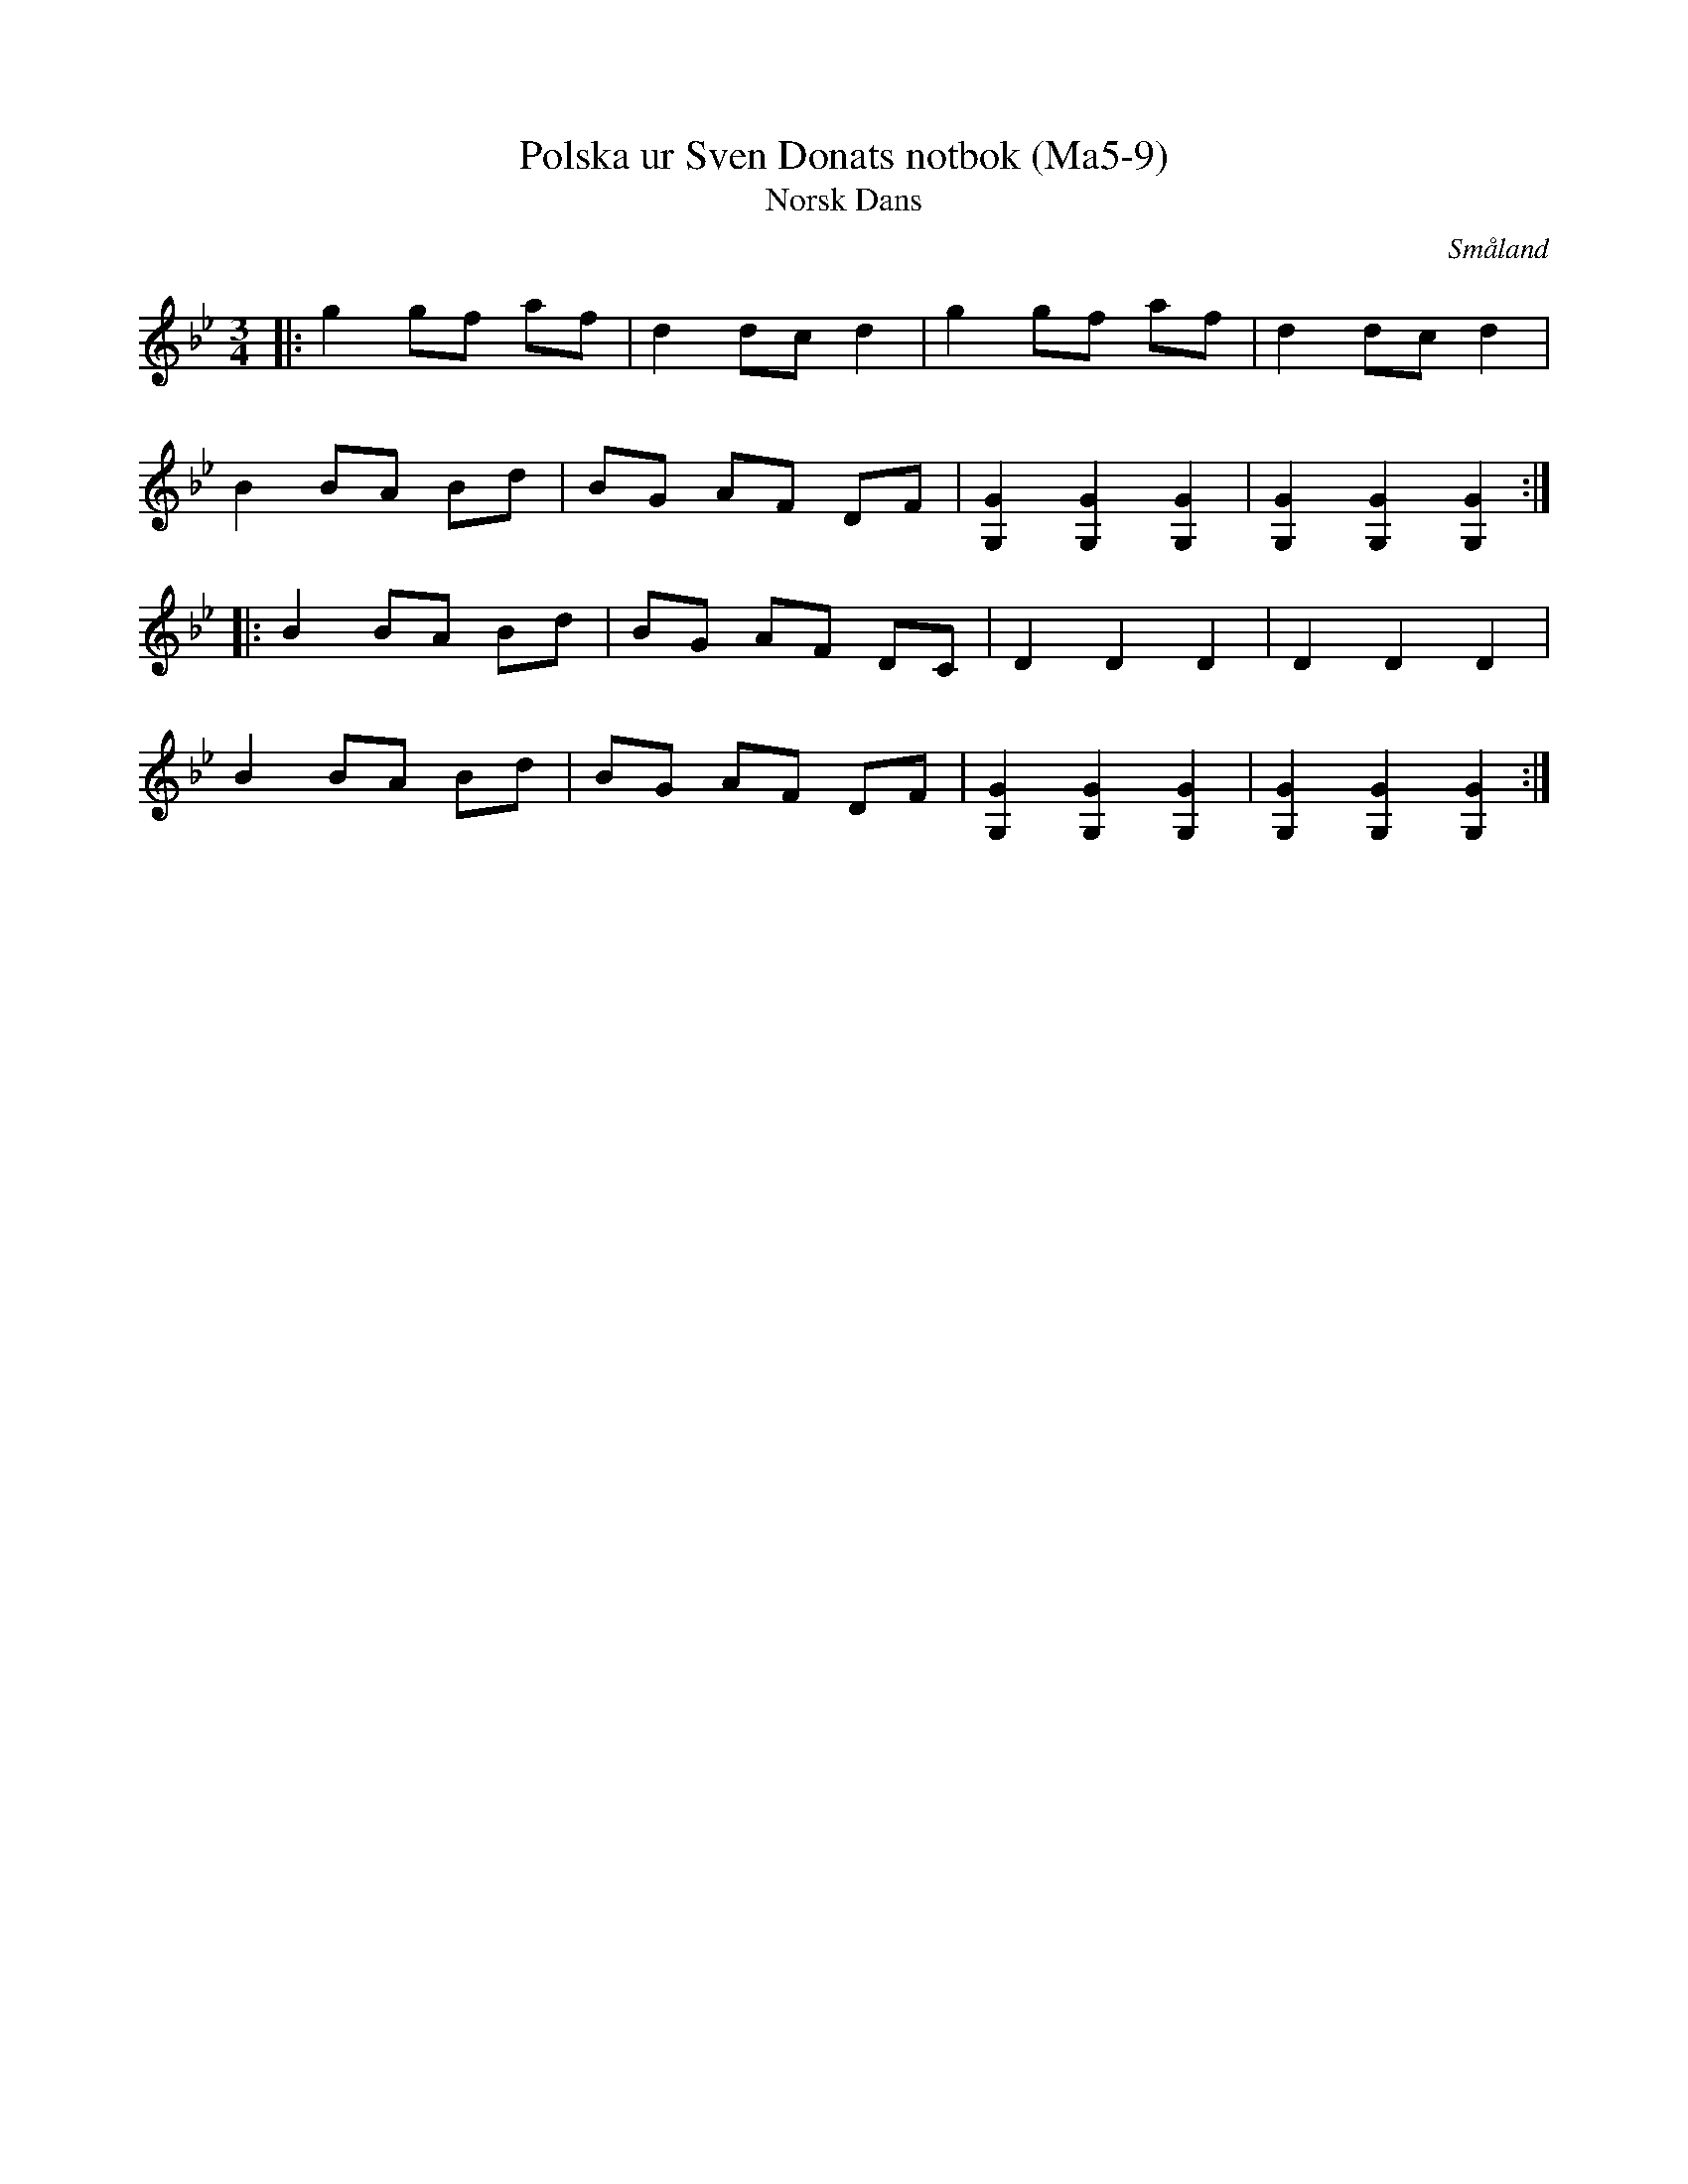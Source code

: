 %%abc-charset utf-8

X:9
T:Polska ur Sven Donats notbok (Ma5-9)
T:Norsk Dans
S:Efter Sven Donat
R:Polska
O:Småland
N:MA5, låt 9, sida 11
N:Jämför med Langdans
B:Sven Donats notbok
Z:Jonas Brunskog
M:3/4
L:1/8
K:Gm
|:g2 gf af|d2 dc d2| g2 gf af|d2 dc d2|
B2 BA Bd|BG AF DF|[GG,]2 [GG,]2 [GG,]2|[GG,]2 [GG,]2 [GG,]2:|
|:B2 BA Bd|BG AF DC|D2 D2 D2|D2 D2 D2|
B2 BA Bd|BG AF DF|[GG,]2 [GG,]2 [GG,]2|[GG,]2 [GG,]2 [GG,]2:|


